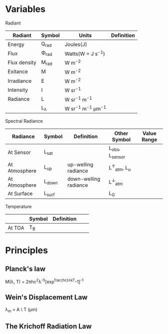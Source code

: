 #+OPTIONS: ^:{} 

* Variables
Radiant
|--------------+-------------+------------------------------+------------|
| Radiant      | Symbol      | Units                        | Definition |
|--------------+-------------+------------------------------+------------|
| Energy       | Q_{rad}     | Joules(J)                    |            |
| Flux         | \Phi_{rad}  | Watts(W = J s^{-1})          |            |
| Flux density | M_{rad}     | W m^{-2}                     |            |
| Exitance     | M           | W m^{-2}                     |            |
| Irradiance   | E           | W m^{-2}                     |            |
| Intensity    | I           | W sr^{-1}                    |            |
| Radiance     | L           | W sr^{-1} m^{-1}             |            |
|              | L_{\lambda} | W sr^{-1} m^{-1} \mu{}m^{-1} |            |
|--------------+-------------+------------------------------+------------|

Spectral Radiance
|---------------+----------+-----------------------+---------------------------+-------------|
| Radiance      | Symbol   | Definition            | Other Symbol              | Value Range |
|---------------+----------+-----------------------+---------------------------+-------------|
| At Sensor     | L_{sat}  |                       | L_{obs}, L_{sensor}       |             |
| At Atmosphere | L_{up}   | up-welling radiance   | L^{\uparrow}_{atm}, L_{u} |             |
| At Atmosphere | L_{down} | down-welling radiance | L^{\downarrow}_{atm}      |             |
| At Surface    | L_{surf} |                       | L_{G}                     |             |
|---------------+----------+-----------------------+---------------------------+-------------|




Temperature
|        | Symbol | Definition |   |   |
|--------+--------+------------+---+---|
| At TOA | T_{B}  |            |   |   |

* Principles

** Planck's law

#+BEGIN_EQUATION
M(\lambda, T) = 2\pi{}hc^{2}\lambda^{-5}[exp^{frac{hc}\lambda{}kT}-1]^{-1}
#+END_EQUATION

** Wein's Displacement Law
#+BEGIN_EQUATION
\lambda_{m} = A \ T (\mu{}m)
#+END_EQUATION


** The Krichoff Radiation Law
